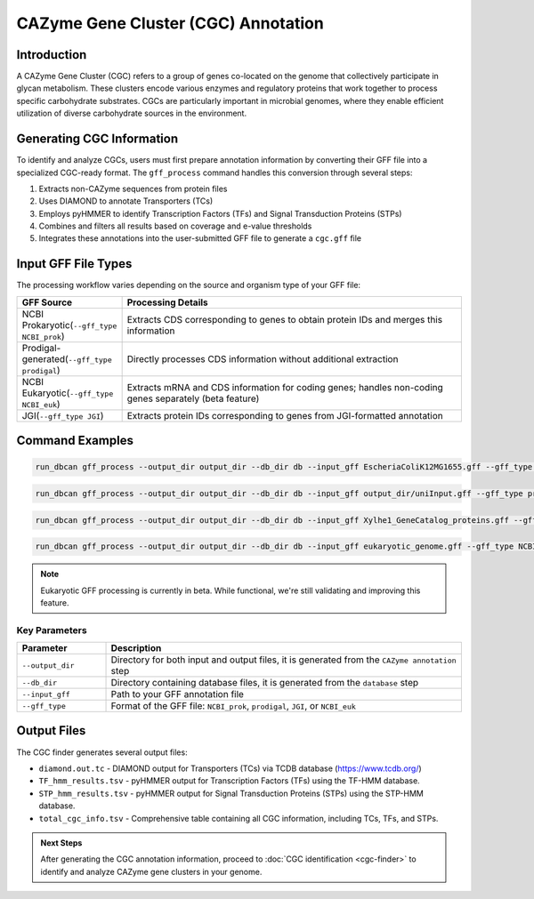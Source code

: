 .. _cgc-information-generation:

CAZyme Gene Cluster (CGC) Annotation
====================================

Introduction
-------------

A CAZyme Gene Cluster (CGC) refers to a group of genes co-located on the genome that collectively participate in glycan metabolism. These clusters encode various enzymes and regulatory proteins that work together to process specific carbohydrate substrates. CGCs are particularly important in microbial genomes, where they enable efficient utilization of diverse carbohydrate sources in the environment.

Generating CGC Information
---------------------------

To identify and analyze CGCs, users must first prepare annotation information by converting their GFF file into a specialized CGC-ready format. The ``gff_process`` command handles this conversion through several steps:

1. Extracts non-CAZyme sequences from protein files
2. Uses DIAMOND to annotate Transporters (TCs)
3. Employs pyHMMER to identify Transcription Factors (TFs) and Signal Transduction Proteins (STPs)
4. Combines and filters all results based on coverage and e-value thresholds
5. Integrates these annotations into the user-submitted GFF file to generate a ``cgc.gff`` file

Input GFF File Types
-----------------------

The processing workflow varies depending on the source and organism type of your GFF file:

.. list-table::
   :widths: 20 80
   :header-rows: 1

   * - GFF Source
     - Processing Details
   * - NCBI Prokaryotic(``--gff_type NCBI_prok``)
     - Extracts CDS corresponding to genes to obtain protein IDs and merges this information
   * - Prodigal-generated(``--gff_type prodigal``)
     - Directly processes CDS information without additional extraction
   * - NCBI Eukaryotic(``--gff_type NCBI_euk``)
     - Extracts mRNA and CDS information for coding genes; handles non-coding genes separately (beta feature)
   * - JGI(``--gff_type JGI``)
     - Extracts protein IDs corresponding to genes from JGI-formatted annotation

Command Examples
------------------

.. code-block:: shell

   run_dbcan gff_process --output_dir output_dir --db_dir db --input_gff EscheriaColiK12MG1655.gff --gff_type NCBI_prok

.. code-block:: shell

   run_dbcan gff_process --output_dir output_dir --db_dir db --input_gff output_dir/uniInput.gff --gff_type prodigal

.. code-block:: shell

   run_dbcan gff_process --output_dir output_dir --db_dir db --input_gff Xylhe1_GeneCatalog_proteins.gff --gff_type JGI

.. code-block:: shell

   run_dbcan gff_process --output_dir output_dir --db_dir db --input_gff eukaryotic_genome.gff --gff_type NCBI_euk

.. note::

   Eukaryotic GFF processing is currently in beta. While functional, we're still validating and improving this feature.

Key Parameters
~~~~~~~~~~~~~~~~~~

.. list-table::
   :widths: 20 80
   :header-rows: 1

   * - Parameter
     - Description
   * - ``--output_dir``
     - Directory for both input and output files, it is generated from the ``CAZyme annotation`` step
   * - ``--db_dir``
     - Directory containing database files, it is generated from the ``database`` step
   * - ``--input_gff``
     - Path to your GFF annotation file
   * - ``--gff_type``
     - Format of the GFF file: ``NCBI_prok``, ``prodigal``, ``JGI``, or ``NCBI_euk``


Output Files
-------------

The CGC finder generates several output files:

* ``diamond.out.tc`` - DIAMOND output for Transporters (TCs) via TCDB database (https://www.tcdb.org/)
* ``TF_hmm_results.tsv`` - pyHMMER output for Transcription Factors (TFs) using the TF-HMM database.
* ``STP_hmm_results.tsv`` - pyHMMER output for Signal Transduction Proteins (STPs) using the STP-HMM database.
* ``total_cgc_info.tsv`` - Comprehensive table containing all CGC information, including TCs, TFs, and STPs.

.. admonition:: Next Steps

   After generating the CGC annotation information, proceed to :doc:`CGC identification <cgc-finder>` to identify and analyze CAZyme gene clusters in your genome.




